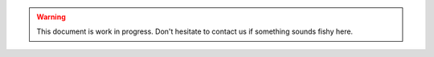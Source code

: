 .. warning:: This document is work in progress.
    Don't hesitate to contact us if something sounds fishy here.
